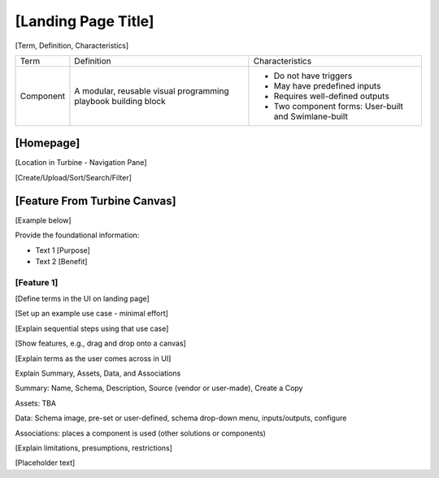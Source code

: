 [Landing Page Title]
====================

[Term, Definition, Characteristics]

+-----------+---------------------------+---------------------------+
| Term      | Definition                | Characteristics           |
+-----------+---------------------------+---------------------------+
| Component | A modular, reusable       | -  Do not have triggers   |
|           | visual programming        |                           |
|           | playbook building block   | -  May have predefined    |
|           |                           |    inputs                 |
|           |                           |                           |
|           |                           | -  Requires well-defined  |
|           |                           |    outputs                |
|           |                           |                           |
|           |                           | -  Two component          |
|           |                           |    forms: User-built and  |
|           |                           |    Swimlane-built         |
+-----------+---------------------------+---------------------------+

[Homepage]
----------

[Location in Turbine - Navigation Pane]

[Create/Upload/Sort/Search/Filter]

[Feature From Turbine Canvas]
-----------------------------

[Example below]

Provide the foundational information:

-  Text 1 [Purpose]

-  Text 2 [Benefit]

[Feature 1]
~~~~~~~~~~~

[Define terms in the UI on landing page]

[Set up an example use case - minimal effort]

[Explain sequential steps using that use case]

[Show features, e.g., drag and drop onto a canvas]

[Explain terms as the user comes across in UI]

Explain Summary, Assets, Data, and Associations

Summary: Name, Schema, Description, Source (vendor or user-made), Create
a Copy

Assets: TBA

Data: Schema image, pre-set or user-defined, schema drop-down menu,
inputs/outputs, configure

Associations: places a component is used (other solutions or components)

[Explain limitations, presumptions, restrictions]

[Placeholder text]
